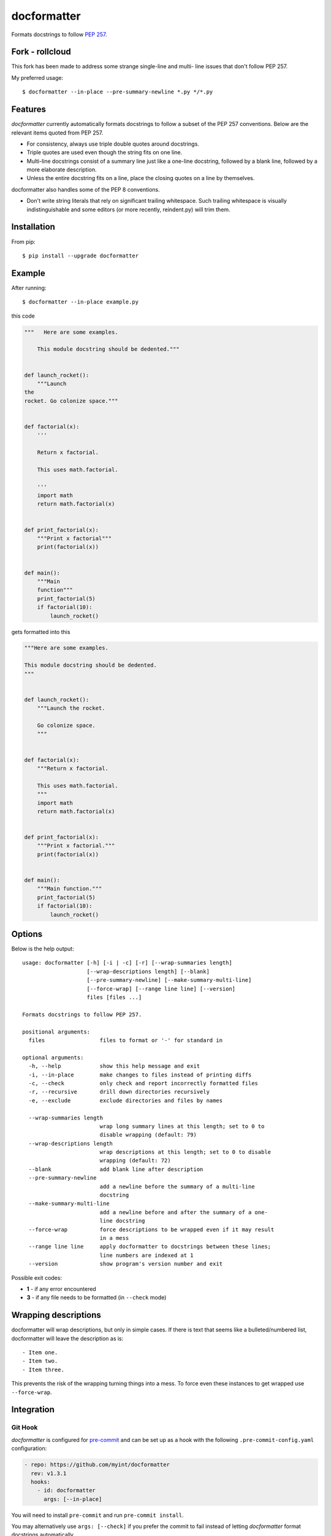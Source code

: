 ============
docformatter
============

Formats docstrings to follow `PEP 257`_.

.. _`PEP 257`: http://www.python.org/dev/peps/pep-0257/

.. image:: https://travis-ci.org/myint/docformatter.svg?branch=master
   :target: https://travis-ci.org/myint/docformatter
   :alt: Build status


Fork - rollcloud
================

This fork has been made to address some strange single-line and multi-
line issues that don't follow PEP 257.

My preferred usage::

   $ docformatter --in-place --pre-summary-newline *.py */*.py


Features
========

*docformatter* currently automatically formats docstrings to follow a
subset of the PEP 257 conventions. Below are the relevant items quoted
from PEP 257.

- For consistency, always use triple double quotes around docstrings.
- Triple quotes are used even though the string fits on one line.
- Multi-line docstrings consist of a summary line just like a one-line
  docstring, followed by a blank line, followed by a more elaborate
  description.
- Unless the entire docstring fits on a line, place the closing quotes
  on a line by themselves.

docformatter also handles some of the PEP 8 conventions.

- Don't write string literals that rely on significant trailing
  whitespace. Such trailing whitespace is visually indistinguishable
  and some editors (or more recently, reindent.py) will trim them.


Installation
============

From pip::

    $ pip install --upgrade docformatter


Example
=======

After running::

    $ docformatter --in-place example.py

this code

.. code-block:: python

    """   Here are some examples.

        This module docstring should be dedented."""


    def launch_rocket():
        """Launch
    the
    rocket. Go colonize space."""


    def factorial(x):
        '''

        Return x factorial.

        This uses math.factorial.

        '''
        import math
        return math.factorial(x)


    def print_factorial(x):
        """Print x factorial"""
        print(factorial(x))


    def main():
        """Main
        function"""
        print_factorial(5)
        if factorial(10):
            launch_rocket()


gets formatted into this

.. code-block:: python

    """Here are some examples.

    This module docstring should be dedented.
    """


    def launch_rocket():
        """Launch the rocket.

        Go colonize space.
        """


    def factorial(x):
        """Return x factorial.

        This uses math.factorial.
        """
        import math
        return math.factorial(x)


    def print_factorial(x):
        """Print x factorial."""
        print(factorial(x))


    def main():
        """Main function."""
        print_factorial(5)
        if factorial(10):
            launch_rocket()


Options
=======

Below is the help output::

    usage: docformatter [-h] [-i | -c] [-r] [--wrap-summaries length]
                        [--wrap-descriptions length] [--blank]
                        [--pre-summary-newline] [--make-summary-multi-line]
                        [--force-wrap] [--range line line] [--version]
                        files [files ...]

    Formats docstrings to follow PEP 257.

    positional arguments:
      files                 files to format or '-' for standard in

    optional arguments:
      -h, --help            show this help message and exit
      -i, --in-place        make changes to files instead of printing diffs
      -c, --check           only check and report incorrectly formatted files
      -r, --recursive       drill down directories recursively
      -e, --exclude         exclude directories and files by names

      --wrap-summaries length
                            wrap long summary lines at this length; set to 0 to
                            disable wrapping (default: 79)
      --wrap-descriptions length
                            wrap descriptions at this length; set to 0 to disable
                            wrapping (default: 72)
      --blank               add blank line after description
      --pre-summary-newline
                            add a newline before the summary of a multi-line
                            docstring
      --make-summary-multi-line
                            add a newline before and after the summary of a one-
                            line docstring
      --force-wrap          force descriptions to be wrapped even if it may result
                            in a mess
      --range line line     apply docformatter to docstrings between these lines;
                            line numbers are indexed at 1
      --version             show program's version number and exit


Possible exit codes:

- **1** - if any error encountered
- **3** - if any file needs to be formatted (in ``--check`` mode)

Wrapping descriptions
=====================

docformatter will wrap descriptions, but only in simple cases. If there is text
that seems like a bulleted/numbered list, docformatter will leave the
description as is::

    - Item one.
    - Item two.
    - Item three.

This prevents the risk of the wrapping turning things into a mess. To force
even these instances to get wrapped use ``--force-wrap``.


Integration
===========

Git Hook
--------

*docformatter* is configured for `pre-commit`_ and can be set up as a hook with the following ``.pre-commit-config.yaml`` configuration:

.. _`pre-commit`: https://pre-commit.com/

.. code-block:: yaml

  - repo: https://github.com/myint/docformatter
    rev: v1.3.1
    hooks:
      - id: docformatter
        args: [--in-place]

You will need to install ``pre-commit`` and run ``pre-commit install``.

You may alternatively use  ``args: [--check]`` if you prefer the commit to fail instead of letting *docformatter* format  docstrings automatically.

PyCharm
-------

*docformatter* can be configured as a PyCharm file watcher to automatically format docstrings on saving python files.

Head over to ``Preferences > Tools > File Watchers``, click the ``+`` icon and configure *docformatter* as shown below:

.. image:: /images/pycharm-file-watcher-configurations.png
   :alt: PyCharm file watcher configurations


Issues
======

Bugs and patches can be reported on the `GitHub page`_.

.. _`GitHub page`: https://github.com/myint/docformatter/issues


Links
=====

* Coveralls_

.. _`Coveralls`: https://coveralls.io/r/myint/docformatter
